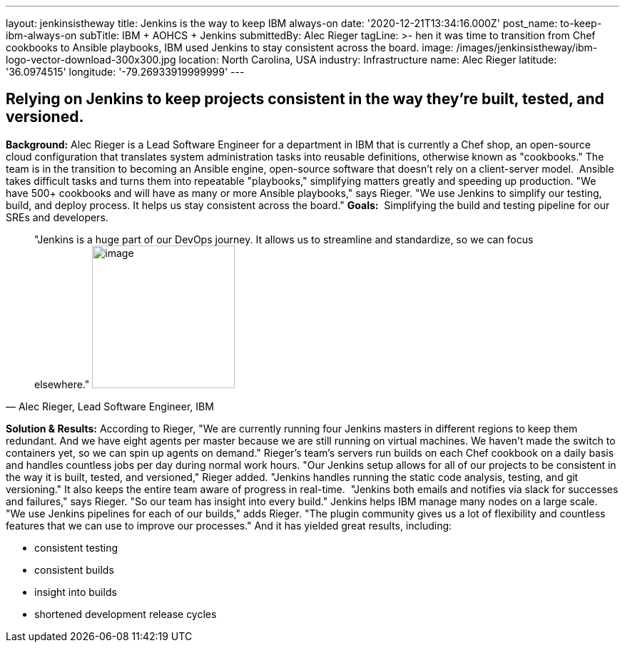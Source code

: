 ---
layout: jenkinsistheway
title: Jenkins is the way to keep IBM always-on
date: '2020-12-21T13:34:16.000Z'
post_name: to-keep-ibm-always-on
subTitle: IBM + AOHCS + Jenkins
submittedBy: Alec Rieger
tagLine: >-
  hen it was time to transition from Chef cookbooks to Ansible playbooks, IBM
  used Jenkins to stay consistent across the board.
image: /images/jenkinsistheway/ibm-logo-vector-download-300x300.jpg
location: North Carolina, USA
industry: Infrastructure
name: Alec Rieger
latitude: '36.0974515'
longitude: '-79.26933919999999'
---


== Relying on Jenkins to keep projects consistent in the way they're built, tested, and versioned.

*Background:* Alec Rieger is a Lead Software Engineer for a department in IBM that is currently a Chef shop, an open-source cloud configuration that translates system administration tasks into reusable definitions, otherwise known as "cookbooks." The team is in the transition to becoming an Ansible engine, open-source software that doesn't rely on a client-server model.  Ansible takes difficult tasks and turns them into repeatable "playbooks," simplifying matters greatly and speeding up production. "We have 500+ cookbooks and will have as many or more Ansible playbooks," says Rieger. "We use Jenkins to simplify our testing, build, and deploy process. It helps us stay consistent across the board." *Goals:*  Simplifying the build and testing pipeline for our SREs and developers. 



[.testimonal]
[quote, "Alec Rieger, Lead Software Engineer, IBM"]
"Jenkins is a huge part of our DevOps journey. It allows us to streamline and standardize, so we can focus elsewhere."
image:/images/jenkinsistheway/1517250930626.jpeg[image,width=200,height=200]


*Solution & Results:* According to Rieger, "We are currently running four Jenkins masters in different regions to keep them redundant. And we have eight agents per master because we are still running on virtual machines. We haven't made the switch to containers yet, so we can spin up agents on demand." Rieger's team's servers run builds on each Chef cookbook on a daily basis and handles countless jobs per day during normal work hours. "Our Jenkins setup allows for all of our projects to be consistent in the way it is built, tested, and versioned," Rieger added. "Jenkins handles running the static code analysis, testing, and git versioning." It also keeps the entire team aware of progress in real-time.  "Jenkins both emails and notifies via slack for successes and failures," says Rieger. "So our team has insight into every build." Jenkins helps IBM manage many nodes on a large scale. "We use Jenkins pipelines for each of our builds," adds Rieger. "The plugin community gives us a lot of flexibility and countless features that we can use to improve our processes." And it has yielded great results, including:

* consistent testing
* consistent builds
* insight into builds
* shortened development release cycles
